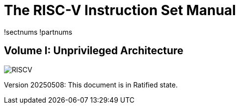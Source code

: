 :!sectnums:
:!partnums:
= The RISC-V Instruction Set Manual
:page-layout: default

!sectnums
!partnums
[.text-center]
== Volume I: Unprivileged Architecture

[.text-center]
image::risc-v_logo.svg[id="riscvlogo"xs,alt="RISCV"]

[.text-center]
Version 20250508: This document is in Ratified state.
